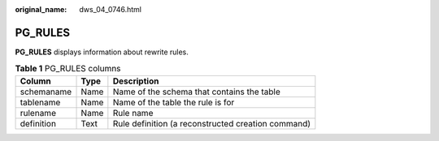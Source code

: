 :original_name: dws_04_0746.html

.. _dws_04_0746:

PG_RULES
========

**PG_RULES** displays information about rewrite rules.

.. table:: **Table 1** PG_RULES columns

   ========== ==== ==================================================
   Column     Type Description
   ========== ==== ==================================================
   schemaname Name Name of the schema that contains the table
   tablename  Name Name of the table the rule is for
   rulename   Name Rule name
   definition Text Rule definition (a reconstructed creation command)
   ========== ==== ==================================================
